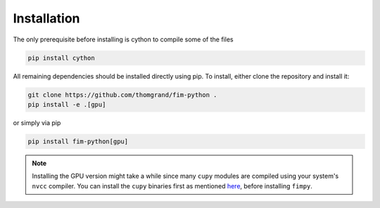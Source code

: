 Installation
--------------

The only prerequisite before installing is cython to compile some of the files

.. code-block:: bash

    pip install cython

All remaining dependencies should be installed directly using pip.
To install, either clone the repository and install it:

.. code-block:: bash

    git clone https://github.com/thomgrand/fim-python .
    pip install -e .[gpu]


or simply via pip 

.. code-block:: bash

    pip install fim-python[gpu]

.. note:: 

    Installing the GPU version might take a while since many ``cupy`` modules are compiled using your system's ``nvcc`` compiler.
    You can install the ``cupy`` binaries first as mentioned `here <https://docs.cupy.dev/en/stable/install.html#installing-cupy>`_, before installing ``fimpy``.